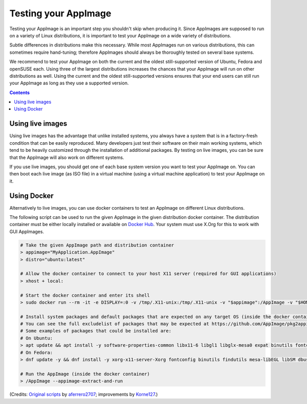 .. _testing-appimages:

Testing your AppImage
=====================

Testing your AppImage is an important step you shouldn't skip when producing it. Since AppImages are supposed to run on a variety of Linux distributions, it is important to test your AppImage on a wide variety of distributions.

.. centered::
   **Test your AppImage on all base operating systems you are targeting!**

Subtle differences in distributions make this necessary. While most AppImages run on various distributions, this can sometimes require hand-tuning; therefore AppImages should always be thoroughly tested on several base systems.

We recommend to test your AppImage on both the current and the oldest still-supported version of Ubuntu, Fedora and openSUSE each. Using three of the largest distributions increases the chances that your AppImage will run on other distributions as well. Using the current and the oldest still-supported versions ensures that your end users can still run your AppImage as long as they use a supported version.

.. contents:: Contents
   :local:
   :depth: 1


Using live images
-----------------

Using live images has the advantage that unlike installed systems, you always have a system that is in a factory-fresh condition that can be easily reproduced. Many developers just test their software on their main working systems, which tend to be heavily customized through the installation of additional packages. By testing on live images, you can be sure that the AppImage will also work on different systems.

If you use live images, you should get one of each base system version you want to test your AppImage on. You can then boot each live image (as ISO file) in a virtual machine (using a virtual machine application) to test your AppImage on it.


Using Docker
------------

Alternatively to live images, you can use docker containers to test an AppImage on different Linux distributions.

The following script can be used to run the given AppImage in the given distribution docker container. The distribution container must be either locally installed or available on `Docker Hub <https://hub.docker.com>`__. Your system must use X.Org for this to work with GUI AppImages.

.. code-block:: shell

   # Take the given AppImage path and distribution container
   > appimage="MyApplication.AppImage"
   > distro="ubuntu:latest"

   # Allow the docker container to connect to your host X11 server (required for GUI applications)
   > xhost + local:

   # Start the docker container and enter its shell
   > sudo docker run --rm -it -e DISPLAY=:0 -v /tmp/.X11-unix:/tmp/.X11-unix -v "$appimage":/AppImage -v "$HOME":/shared --cap-add=SYS_PTRACE --security-opt seccomp:unconfined ${distro} bash

   # Install system packages and default packages that are expected on any target OS (inside the docker container)
   # You can see the full excludelist of packages that may be expected at https://github.com/AppImage/pkg2appimage/blob/master/excludelist
   # Some examples of packages that could be installed are:
   # On Ubuntu:
   > apt update && apt install -y software-properties-common libx11-6 libgl1 libglx-mesa0 expat binutils fontconfig libsm6 libgomp1 dbus desktop-file-utils xorg libasound2t64
   # On Fedora:
   > dnf update -y && dnf install -y xorg-x11-server-Xorg fontconfig binutils findutils mesa-libEGL libSM dbus-tools mesa-dri-drivers

   # Run the AppImage (inside the docker container)
   > /AppImage --appimage-extract-and-run

(Credits: `Original scripts <https://github.com/aferrero2707/appimage-testsuite>`__ by `aferrero2707 <https://github.com/aferrero2707>`__; improvements by `Korne127 <https://github.com/Korne127>`__.)

.. todo::
   Update this script to also support Wayland.
